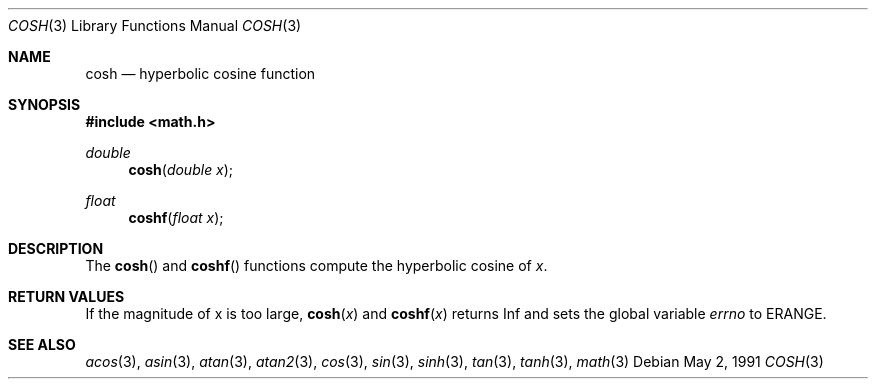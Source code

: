 .\" Copyright (c) 1989, 1991 The Regents of the University of California.
.\" All rights reserved.
.\"
.\" Redistribution and use in source and binary forms, with or without
.\" modification, are permitted provided that the following conditions
.\" are met:
.\" 1. Redistributions of source code must retain the above copyright
.\"    notice, this list of conditions and the following disclaimer.
.\" 2. Redistributions in binary form must reproduce the above copyright
.\"    notice, this list of conditions and the following disclaimer in the
.\"    documentation and/or other materials provided with the distribution.
.\" 3. All advertising materials mentioning features or use of this software
.\"    must display the following acknowledgement:
.\"	This product includes software developed by the University of
.\"	California, Berkeley and its contributors.
.\" 4. Neither the name of the University nor the names of its contributors
.\"    may be used to endorse or promote products derived from this software
.\"    without specific prior written permission.
.\"
.\" THIS SOFTWARE IS PROVIDED BY THE REGENTS AND CONTRIBUTORS ``AS IS'' AND
.\" ANY EXPRESS OR IMPLIED WARRANTIES, INCLUDING, BUT NOT LIMITED TO, THE
.\" IMPLIED WARRANTIES OF MERCHANTABILITY AND FITNESS FOR A PARTICULAR PURPOSE
.\" ARE DISCLAIMED.  IN NO EVENT SHALL THE REGENTS OR CONTRIBUTORS BE LIABLE
.\" FOR ANY DIRECT, INDIRECT, INCIDENTAL, SPECIAL, EXEMPLARY, OR CONSEQUENTIAL
.\" DAMAGES (INCLUDING, BUT NOT LIMITED TO, PROCUREMENT OF SUBSTITUTE GOODS
.\" OR SERVICES; LOSS OF USE, DATA, OR PROFITS; OR BUSINESS INTERRUPTION)
.\" HOWEVER CAUSED AND ON ANY THEORY OF LIABILITY, WHETHER IN CONTRACT, STRICT
.\" LIABILITY, OR TORT (INCLUDING NEGLIGENCE OR OTHERWISE) ARISING IN ANY WAY
.\" OUT OF THE USE OF THIS SOFTWARE, EVEN IF ADVISED OF THE POSSIBILITY OF
.\" SUCH DAMAGE.
.\"
.\"     from: @(#)cosh.3	5.1 (Berkeley) 5/2/91
.\"	$Id$
.\"
.Dd May 2, 1991
.Dt COSH 3
.Os
.Sh NAME
.Nm cosh
.Nd hyperbolic cosine function
.Sh SYNOPSIS
.Fd #include <math.h>
.Ft double
.Fn cosh "double x"
.Ft float
.Fn coshf "float x"
.Sh DESCRIPTION
The
.Fn cosh
and
.Fn coshf
functions compute the hyperbolic cosine of
.Fa x .
.Sh RETURN VALUES
If the magnitude of x is too large,
.Fn cosh "x"
and
.Fn coshf "x"
returns Inf and sets the global variable
.Va errno
to ERANGE.
.Sh SEE ALSO
.Xr acos 3 ,
.Xr asin 3 ,
.Xr atan 3 ,
.Xr atan2 3 ,
.Xr cos 3 ,
.Xr sin 3 ,
.Xr sinh 3 ,
.Xr tan 3 ,
.Xr tanh 3 ,
.Xr math 3 
